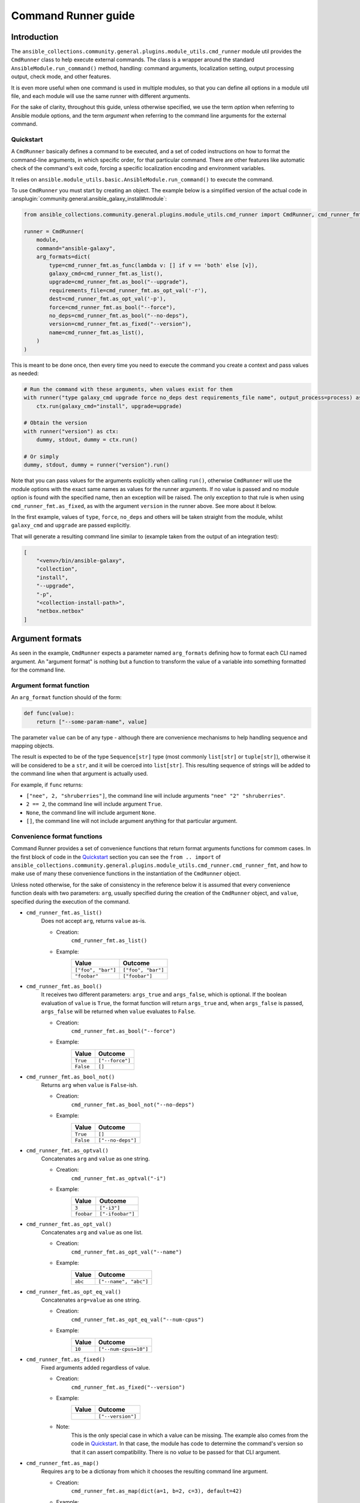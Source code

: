..
  Copyright (c) Ansible Project
  GNU General Public License v3.0+ (see LICENSES/GPL-3.0-or-later.txt or https://www.gnu.org/licenses/gpl-3.0.txt)
  SPDX-License-Identifier: GPL-3.0-or-later

.. _ansible_collections.community.general.docsite.guide_cmdrunner:

Command Runner guide
====================

Introduction
^^^^^^^^^^^^

The ``ansible_collections.community.general.plugins.module_utils.cmd_runner`` module util provides the
``CmdRunner`` class to help execute external commands. The class is a wrapper around
the standard ``AnsibleModule.run_command()`` method, handling: command arguments, localization setting,
output processing output, check mode, and other features.

It is even more useful when one command is used in multiple modules, so that you can define all options
in a module util file, and each module will use the same runner with different arguments.

For the sake of clarity, throughout this guide, unless otherwise specified, we use the term *option* when referring to
Ansible module options, and the term *argument* when referring to the command line arguments for the external command.

Quickstart
""""""""""

A ``CmdRunner`` basically defines a command to be executed, and a set of coded instructions on how to format
the command-line arguments, in which specific order, for that particular command. There are other features like
automatic check of the command's exit code, forcing a specific localization encoding and environment variables.

It relies on ``ansible.module_utils.basic.AnsibleModule.run_command()`` to execute the command.

To use ``CmdRunner`` you must start by creating an object. The example below is a simplified
version of the actual code in :ansplugin:`community.general.ansible_galaxy_install#module`:

.. code-block:: python

    from ansible_collections.community.general.plugins.module_utils.cmd_runner import CmdRunner, cmd_runner_fmt

    runner = CmdRunner(
        module,
        command="ansible-galaxy",
        arg_formats=dict(
            type=cmd_runner_fmt.as_func(lambda v: [] if v == 'both' else [v]),
            galaxy_cmd=cmd_runner_fmt.as_list(),
            upgrade=cmd_runner_fmt.as_bool("--upgrade"),
            requirements_file=cmd_runner_fmt.as_opt_val('-r'),
            dest=cmd_runner_fmt.as_opt_val('-p'),
            force=cmd_runner_fmt.as_bool("--force"),
            no_deps=cmd_runner_fmt.as_bool("--no-deps"),
            version=cmd_runner_fmt.as_fixed("--version"),
            name=cmd_runner_fmt.as_list(),
        )
    )

This is meant to be done once, then every time you need to execute the command you create a context and pass values as needed:

.. code-block:: python

        # Run the command with these arguments, when values exist for them
        with runner("type galaxy_cmd upgrade force no_deps dest requirements_file name", output_process=process) as ctx:
            ctx.run(galaxy_cmd="install", upgrade=upgrade)

        # Obtain the version
        with runner("version") as ctx:
            dummy, stdout, dummy = ctx.run()

        # Or simply
        dummy, stdout, dummy = runner("version").run()

Note that you can pass values for the arguments explicitly when calling ``run()``, otherwise ``CmdRunner`` will use the module
options with the exact same names as values for the runner arguments. If no value is passed and no module option is found
with the specified name, then an exception will be raised. The only exception to that rule is when using ``cmd_runner_fmt.as_fixed``,
as with the argument ``version`` in the runner above. See more about it below.

In the first example, values of ``type``, ``force``, ``no_deps`` and others will be taken straight from the module, whilst
``galaxy_cmd`` and ``upgrade`` are passed explicitly.

That will generate a resulting command line similar to (example taken from the output of an integration test):

.. code-block:: javascript

        [
            "<venv>/bin/ansible-galaxy",
            "collection",
            "install",
            "--upgrade",
            "-p",
            "<collection-install-path>",
            "netbox.netbox"
        ]

Argument formats
^^^^^^^^^^^^^^^^

As seen in the example, ``CmdRunner`` expects a parameter named ``arg_formats`` defining how to format each CLI named argument.
An "argument format" is nothing but a function to transform the value of a variable into something formatted for the command line.


Argument format function
""""""""""""""""""""""""

An ``arg_format`` function should of the form:

.. code-block:: python

    def func(value):
        return ["--some-param-name", value]

The parameter ``value`` can be of any type - although there are convenience mechanisms
to help handling sequence and mapping objects.

The result is expected to be of the type ``Sequence[str]`` type (most commonly ``list[str]`` or ``tuple[str]``), otherwise
it will be considered to be a ``str``, and it will be coerced into ``list[str]``. This resulting sequence of strings will be added
to the command line when that argument is actually used.

For example, if ``func`` returns:

- ``["nee", 2, "shruberries"]``, the command line will include arguments ``"nee" "2" "shruberries"``.
- ``2 == 2``, the command line will include argument ``True``.
- ``None``, the command line will include argument ``None``.
- ``[]``, the command line will not include argument anything for that particular argument.

Convenience format functions
""""""""""""""""""""""""""""

Command Runner provides a set of convenience functions that return format arguments functions for commom
cases. In the first block of code in the `Quickstart`_ section you can see the ``from .. import`` of
``ansible_collections.community.general.plugins.module_utils.cmd_runner.cmd_runner_fmt``, and how to make
use of many these convenience functions in the instantiation of the ``CmdRunner`` object.

Unless noted otherwise, for the sake of consistency in the reference below it is assumed that every convenience function deals
with two parameters: ``arg``, usually specified during the creation of the ``CmdRunner`` object, and ``value``, specified
during the execution of the command.

- ``cmd_runner_fmt.as_list()``
    Does not accept ``arg``, returns ``value`` as-is.

    - Creation:
        ``cmd_runner_fmt.as_list()``
    - Example:
        +-----------------------+--------------------------------------+
        | Value                 | Outcome                              |
        +=======================+======================================+
        | ``["foo", "bar"]``    | ``["foo", "bar"]``                   |
        +-----------------------+--------------------------------------+
        | ``"foobar"``          | ``["foobar"]``                       |
        +-----------------------+--------------------------------------+

- ``cmd_runner_fmt.as_bool()``
    It receives two different parameters: ``args_true`` and ``args_false``, which is optional. If the boolean
    evaluation of ``value`` is ``True``, the format function will return ``args_true`` and, when ``args_false``
    is passed, ``args_false`` will be returned when ``value`` evaluates to ``False``.

    - Creation:
        ``cmd_runner_fmt.as_bool("--force")``
    - Example:
        +-----------------------+--------------------------------------+
        | Value                 | Outcome                              |
        +=======================+======================================+
        | ``True``              | ``["--force"]``                      |
        +-----------------------+--------------------------------------+
        | ``False``             | ``[]``                               |
        +-----------------------+--------------------------------------+

- ``cmd_runner_fmt.as_bool_not()``
    Returns ``arg`` when ``value`` is ``False``-ish.

    - Creation:
        ``cmd_runner_fmt.as_bool_not("--no-deps")``
    - Example:
        +-----------------------+--------------------------------------+
        | Value                 | Outcome                              |
        +=======================+======================================+
        | ``True``              | ``[]``                               |
        +-----------------------+--------------------------------------+
        | ``False``             | ``["--no-deps"]``                    |
        +-----------------------+--------------------------------------+

- ``cmd_runner_fmt.as_optval()``
    Concatenates ``arg`` and ``value`` as one string.

    - Creation:
        ``cmd_runner_fmt.as_optval("-i")``
    - Example:
        +-----------------------+--------------------------------------+
        | Value                 | Outcome                              |
        +=======================+======================================+
        | ``3``                 | ``["-i3"]``                          |
        +-----------------------+--------------------------------------+
        | ``foobar``            | ``["-ifoobar"]``                     |
        +-----------------------+--------------------------------------+

- ``cmd_runner_fmt.as_opt_val()``
    Concatenates ``arg`` and ``value`` as one list.

    - Creation:
        ``cmd_runner_fmt.as_opt_val("--name")``
    - Example:
        +-----------------------+--------------------------------------+
        | Value                 | Outcome                              |
        +=======================+======================================+
        | ``abc``               | ``["--name", "abc"]``                |
        +-----------------------+--------------------------------------+

- ``cmd_runner_fmt.as_opt_eq_val()``
    Concatenates ``arg=value`` as one string.

    - Creation:
        ``cmd_runner_fmt.as_opt_eq_val("--num-cpus")``
    - Example:
        +-----------------------+--------------------------------------+
        | Value                 | Outcome                              |
        +=======================+======================================+
        | ``10``                | ``["--num-cpus=10"]``                |
        +-----------------------+--------------------------------------+

- ``cmd_runner_fmt.as_fixed()``
    Fixed arguments added regardless of value.

    - Creation:
        ``cmd_runner_fmt.as_fixed("--version")``
    - Example:
        +-----------------------+--------------------------------------+
        | Value                 | Outcome                              |
        +=======================+======================================+
        |                       | ``["--version"]``                    |
        +-----------------------+--------------------------------------+

    - Note:
        This is the only special case in which a value can be missing. The example also comes from
        the code in `Quickstart`_. In that case, the module has code to determine the command's
        version so that it can assert compatibility. There is no *value* to be passed for that CLI argument.

- ``cmd_runner_fmt.as_map()``
    Requires ``arg`` to be a dictionay from which it chooses the resulting command line argument.

    - Creation:
        ``cmd_runner_fmt.as_map(dict(a=1, b=2, c=3), default=42)``
    - Example:
        +-----------------------+--------------------------------------+
        | Value                 | Outcome                              |
        +=======================+======================================+
        | ``"b"``               | ``["2"]``                            |
        +-----------------------+--------------------------------------+
        | ``"yabadabadoo"``     | ``["42"]``                           |
        +-----------------------+--------------------------------------+

    - Note:
        If ``default`` is not specified, invalid values will return an empty list, meaning they will be silently ignored.

- ``cmd_runner_fmt.as_func()``
    In this case ``arg`` itself is a format function. It must abide by the rules described above.

    - Creation: ``cmd_runner_fmt.as_func(lambda v: [] if v == 'stable' else ['--channel', '{0}'.format(v)])``
    - Example:
    - Note:
        The outcome for that depends entirely on the function provided by the developer.


Other features for argument formatting
""""""""""""""""""""""""""""""""""""""

Some additional features are available as decorators:

- ``cmd_runner_fmt.unpack args()``
    This decorator unpacks the incoming ``value`` as a list of elements.

    For example, in ``ansible_collections.community.general.plugins.module_utils.puppet``, it is used as:

    .. code-block:: python

          @cmd_runner_fmt.unpack_args
          def execute_func(execute, manifest):
              if execute:
                  return ["--execute", execute]
              else:
                  return [manifest]

          runner = CmdRunner(
              module,
              command=_prepare_base_cmd(),
              path_prefix=_PUPPET_PATH_PREFIX,
              arg_formats=dict(
                  # ...
                  _execute=cmd_runner_fmt.as_func(execute_func),
                  # ...
              ),
          )

    Then, in :ansplugin:`community.general.puppet#module` it is put to use with:

    .. code-block:: python

          with runner(args_order) as ctx:
              rc, stdout, stderr = ctx.run(_execute=[p['execute'], p['manifest']])

- ``cmd_runner_fmt.unpack_kwargs()``
    Conversely, this decorator unpacks the incoming ``value`` as a ``dict``-like object.

- ``cmd_runner_fmt.stack()``
    This decorator will assume ``value`` is a sequence and will concatenate the output
    of the wrapped function applied to each element of the sequence.

    For example, in :ansplugin:`community.general.django_check#module`, the argument format for ``database``
    is defined as:

    .. code-block:: python

          arg_formats = dict(
              database=cmd_runner_fmt.stack(cmd_runner_fmt.as_opt_val)("--database"),

    When receiving a list ``["abc", "def"]``, the output will be:

    .. code-block:: python

          ["--database", "abc", "--database", "def"]


Command Runner
^^^^^^^^^^^^^^

Settings that can be passed to the ``CmdRunner`` constructor are:

- ``module: AnsibleModule``
    Module instance. Mandatory parameter.
- ``command: str | list[str]``
    Command to be executed. It can be a single string, the executable name, or a list
    of strings containing the executable name as the first element and fixed parameters. Those parameters
    will be used in all executions of the runner.
- ``arg_formats: dict``
    Mapping of argument names to formatting functions.
- ``default_args_order: str``
    As the name suggests, a default ordering for the arguments. When
    this is passed, the context can be created without specifying ``args_order``. Defaults to ``()``.
- ``check_rc: bool``
    When ``True``, if the return code from the command is not zero, the module will exit
    with an error. Defaults to ``False``.
- ``path_prefix: list[str]``
    If the command being executed is installed in a non-standard directory path,
    additional paths might be provided to search for the executable. Defaults to ``None``.
- ``environ_update: dict``
    Pass additional environment variables to be set during the command execution.
    Defaults to ``None``.
- ``force_lang: str``
    Most of the times, it will be important to force the locale to one specific
    value, so that responses are consistent and, therefore, parseable. Please note that using this option (which
    is enabled by default) overwrites the environment variables ``LANGUAGE`` and ``LC_ALL``.
    To disable this mechanism, set this parameter to ``None``.
    In community.general 9.1.0 it was introduced a special value ``auto`` for this parameter, which will
    try to determine the best parseable locale for the runtime. It should become the default value in the
    future, but for the time being the default value is ``C``.

When creating a context, the additional settings that can be passed to the call are:

- ``args_order: str``
    Established the order in which the arguments will be rendered in the command line.
    This parameter is mandatory unless ``default_args_order`` was provided to the runner instance.
- ``output_process: func``
    Function to transform the output of the executable into different values or formats.
    See examples in section below.
- ``check_mode_skip: bool``
    Whether to skip the actual execution of the command when the module is in check mode.
    Defaults to ``False``.
- ``check_mode_return: any``
    If ``check_mode_skip=True``, then return this value instead.

Additionally, any other valid parameters for ``AnsibleModule.run_command()`` may be passed, but unexpected behavior
might occur if redefining options already present in the runner or its context creation. Use with caution.


Processing results
^^^^^^^^^^^^^^^^^^


PythonRunner
^^^^^^^^^^^^

The ``PythonRunner```class is a specialized version of ``CmdRunner``, geared towards the execution of
Python scripts. It feature two mutually exclusive extra parameters ``python`` and  ``venv`` in its constructor:

.. code-block:: python

    from ansible_collections.community.general.plugins.module_utils.python_runner import PythonRunner
    from ansible_collections.community.general.plugins.module_utils.cmd_runner import cmd_runner_fmt

    runner = PythonRunner(
        module,
        command=["-m", "django"],
        arg_formats=dict(...),
        python="python",
        venv="/path/to/some/venv",
    )

The default value for ``python`` is the string ``python``, and the for ``venv`` it is ``None``.

The command line produced by such a command with ``python="python3.12"`` is something like:

.. code-block:: shell

    /usr/bin/python3.12 -m django <arg1> <arg2> ...

And the command line for ``venv="/work/venv"`` is like:

.. code-block:: shell

    /work/venv/bin/python -m django <arg1> <arg2> ...

You may provide the value of the ``command`` argument as a string (in that case the string will be used as a script name)
or as a list, in which case the elements of the list must be valid arguments for the Python interpreter, as in the example above.
See `<https://docs.python.org/3/using/cmdline.html>` for more details.

If the parameter ``python```is an absolute path, or contains directory separators, such as ``/```, then it will be used
as-is, otherwise the runtime ``PATH`` will be searched for that command name.

Other than that, everything else works as in ``CmdRunner``.

Other features
^^^^^^^^^^^^^^




.. versionadded:: 6.1.0
